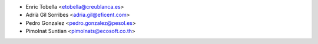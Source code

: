 * Enric Tobella <etobella@creublanca.es>
* Adrià Gil Sorribes <adria.gil@eficent.com>
* Pedro Gonzalez <pedro.gonzalez@pesol.es>
* Pimolnat Suntian <pimolnats@ecosoft.co.th>
